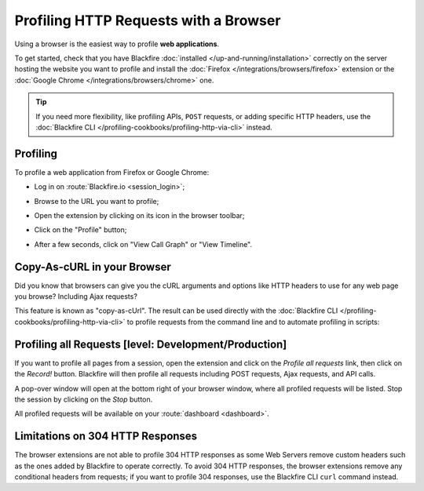 Profiling HTTP Requests with a Browser
======================================

Using a browser is the easiest way to profile **web applications**.

To get started, check that you have Blackfire :doc:`installed
</up-and-running/installation>` correctly on the server hosting the website you
want to profile and install the :doc:`Firefox </integrations/browsers/firefox>`
extension or the :doc:`Google Chrome </integrations/browsers/chrome>` one.

.. tip::

    If you need more flexibility, like profiling APIs, ``POST`` requests, or
    adding specific HTTP headers, use the :doc:`Blackfire CLI
    </profiling-cookbooks/profiling-http-via-cli>` instead.

Profiling
---------

To profile a web application from Firefox or Google Chrome:

* Log in on :route:`Blackfire.io <session_login>`;

  .. image:: ../images/companion-unauth.png

* Browse to the URL you want to profile;

* Open the extension by clicking on its icon in the browser toolbar;

  .. image:: ../images/companion-auth.png

* Click on the "Profile" button;

* After a few seconds, click on "View Call Graph" or "View Timeline".

  .. image:: ../images/companion-toolbar.png

Copy-As-cURL in your Browser
----------------------------

Did you know that browsers can give you the cURL arguments and options like
HTTP headers to use for any web page you browse? Including Ajax requests?

This feature is known as "copy-as-cUrl". The result can be used directly with
the :doc:`Blackfire CLI </profiling-cookbooks/profiling-http-via-cli>` to profile
requests from the command line and to automate profiling in scripts:

.. image:: ../images/chrome-copy-as-curl.png

.. image:: ../images/firefox-copy-as-curl.png

Profiling all Requests [level: Development/Production]
------------------------------------------------------

If you want to profile all pages from a session, open the extension and click
on the *Profile all requests* link, then click on the *Record!* button.
Blackfire will then profile all requests including POST requests, Ajax
requests, and API calls.

A pop-over window will open at the bottom right of your browser window, where
all profiled requests will be listed. Stop the session by clicking on the
*Stop* button.

All profiled requests will be available on your :route:`dashboard
<dashboard>`.

Limitations on 304 HTTP Responses
---------------------------------

The browser extensions are not able to profile 304 HTTP responses as some Web
Servers remove custom headers such as the ones added by Blackfire to operate
correctly. To avoid 304 HTTP responses, the browser extensions remove any
conditional headers from requests; if you want to profile 304 responses, use
the Blackfire CLI ``curl`` command instead.
